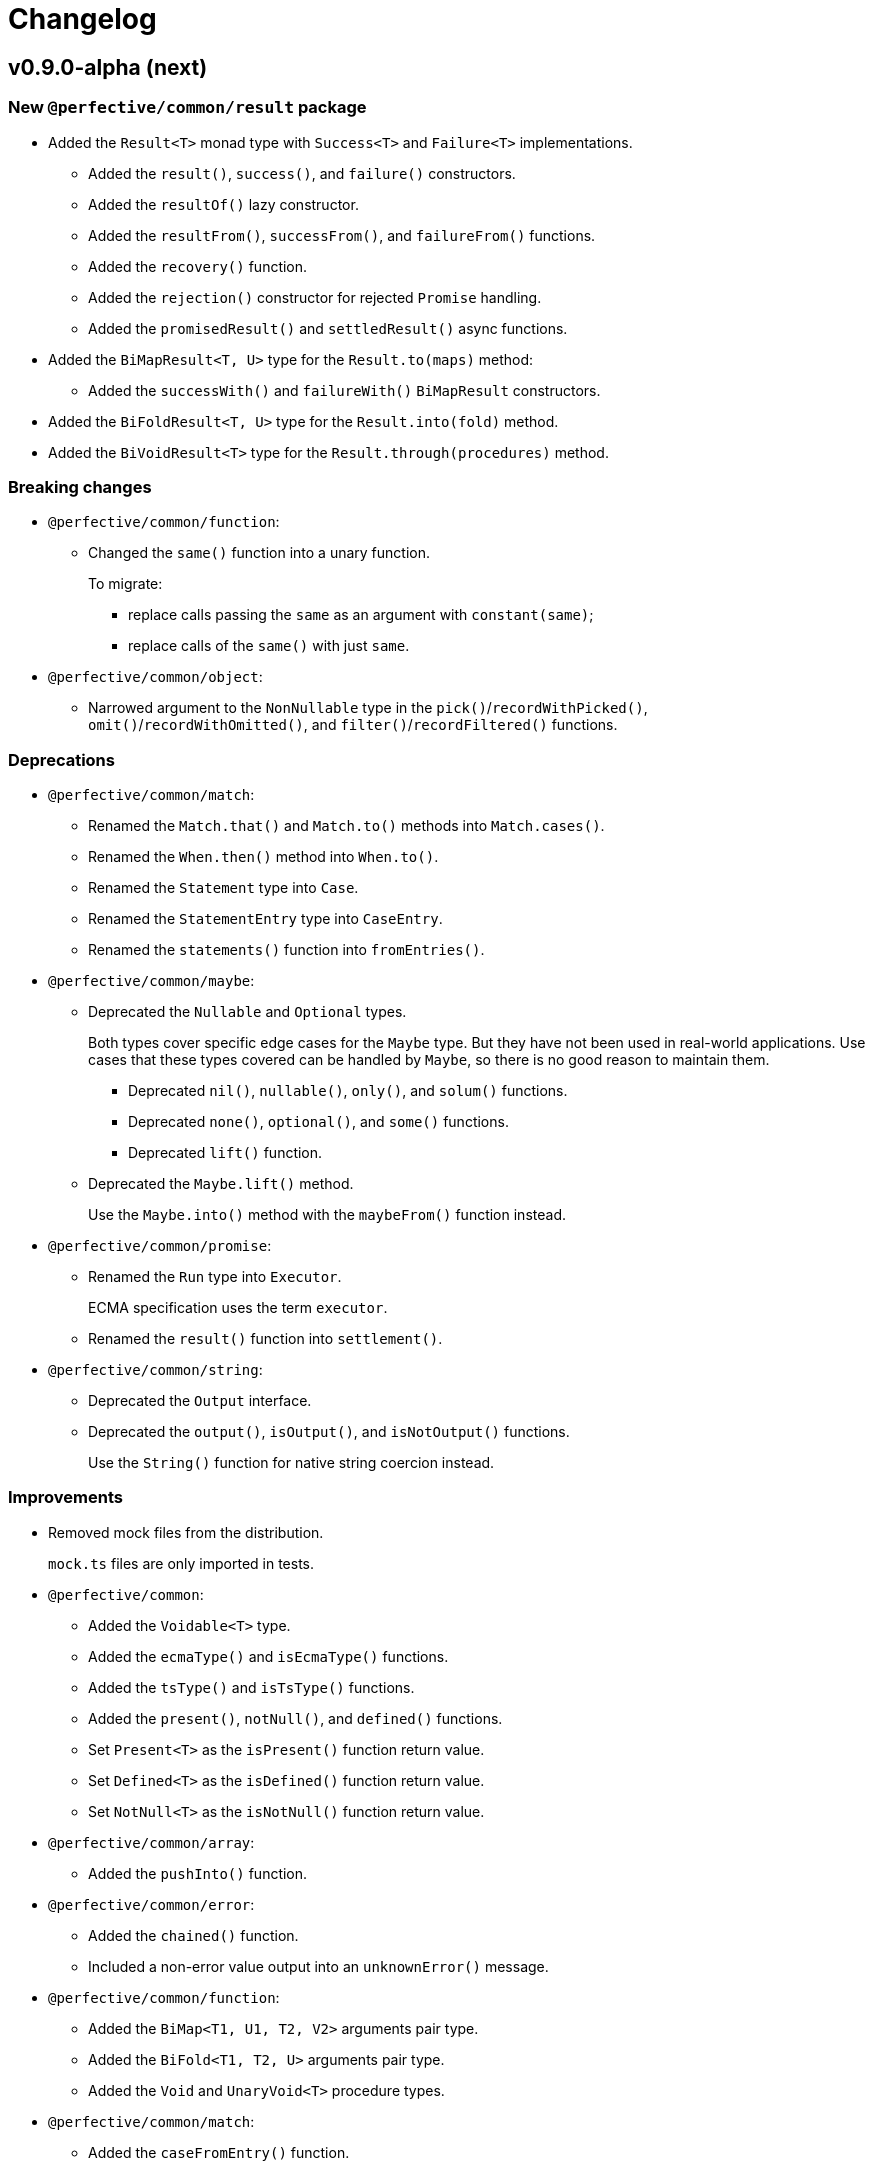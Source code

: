 = Changelog

== v0.9.0-alpha (next)

=== New `@perfective/common/result` package

* Added the `Result<T>` monad type with `Success<T>` and `Failure<T>` implementations.
** Added the `result()`, `success()`, and `failure()` constructors.
** Added the `resultOf()` lazy constructor.
** Added the `resultFrom()`, `successFrom()`, and `failureFrom()` functions.
** Added the `recovery()` function.
** Added the `rejection()` constructor for rejected `Promise` handling.
** Added the `promisedResult()` and `settledResult()` async functions.
* Added the `BiMapResult<T, U>` type for the `Result.to(maps)` method:
** Added the `successWith()` and `failureWith()` `BiMapResult` constructors.
* Added the `BiFoldResult<T, U>` type for the `Result.into(fold)` method.
* Added the `BiVoidResult<T>` type for the `Result.through(procedures)` method.


=== Breaking changes

* `@perfective/common/function`:
** Changed the `same()` function into a unary function.
+
To migrate:
+
*** replace calls passing the `same` as an argument with `constant(same)`;
*** replace calls of the `same()` with just `same`.
+
* `@perfective/common/object`:
** Narrowed argument to the `NonNullable` type in the
`pick()`/`recordWithPicked()`, `omit()`/`recordWithOmitted()`, and `filter()`/`recordFiltered()` functions.


=== Deprecations

* `@perfective/common/match`:
** Renamed the `Match.that()` and `Match.to()` methods into `Match.cases()`.
** Renamed the `When.then()` method into `When.to()`.
** Renamed the `Statement` type into `Case`.
** Renamed the `StatementEntry` type into `CaseEntry`.
** Renamed the `statements()` function into `fromEntries()`.
+
* `@perfective/common/maybe`:
** Deprecated the `Nullable` and `Optional` types.
+
Both types cover specific edge cases for the `Maybe` type.
But they have not been used in real-world applications.
Use cases that these types covered can be handled by `Maybe`,
so there is no good reason to maintain them.
+
*** Deprecated `nil()`, `nullable()`, `only()`, and `solum()` functions.
*** Deprecated `none()`, `optional()`, and `some()` functions.
*** Deprecated `lift()` function.
+
** Deprecated the `Maybe.lift()` method.
+
Use the `Maybe.into()` method with the `maybeFrom()` function instead.
+
* `@perfective/common/promise`:
** Renamed the `Run` type into `Executor`.
+
ECMA specification uses the term `executor`.
+
** Renamed the `result()` function into `settlement()`.
+
* `@perfective/common/string`:
** Deprecated the `Output` interface.
** Deprecated the `output()`, `isOutput()`, and `isNotOutput()` functions.
+
Use the `String()` function for native string coercion instead.


=== Improvements

* Removed mock files from the distribution.
+
`mock.ts` files are only imported in tests.
+
* `@perfective/common`:
** Added the `Voidable<T>` type.
** Added the `ecmaType()` and `isEcmaType()` functions.
** Added the `tsType()` and `isTsType()` functions.
** Added the `present()`, `notNull()`, and `defined()` functions.
** Set `Present<T>` as the `isPresent()` function return value.
** Set `Defined<T>` as the `isDefined()` function return value.
** Set `NotNull<T>` as the `isNotNull()` function return value.
+
* `@perfective/common/array`:
** Added the `pushInto()` function.

* `@perfective/common/error`:
** Added the `chained()` function.
** Included a non-error value output into an `unknownError()` message.
+
* `@perfective/common/function`:
** Added the `BiMap<T1, U1, T2, V2>` arguments pair type.
** Added the `BiFold<T1, T2, U>` arguments pair type.
** Added the `Void` and `UnaryVoid<T>` procedure types.
+
* `@perfective/common/match`:
** Added the `caseFromEntry()` function.
+
* `@perfective/common/maybe`:
** Added `Maybe.into(reduce)` method and `into(reduce)` function.
** Added `maybeFrom()` and `justFrom()` functions.
** Narrowed signatures for the `maybe()` function.
+
When a function is given an always present value, it will return `Just<T>`,
and for always absent values, it will return `Nothing<T>`.
+
** Added JSDocs for the `Maybe` type methods.
** Changed error messages for absent values in `Just`.
** Switch to `extends` instead of `implements` in `Maybe`
+
Otherwise, the `Maybe` type is compiled as an interface and cannot be checked with the `instance of` in runtime.
+
* `@perfective/common/object`:
** Added the `hasMethod()` and `hasNoMethod()` functions.
** Changed the `isRecord()` predicate to be a type guard.
** Marked property definition in the `ObjectWithUndefined` type as optional.
+
Required to work with `exactOptionalPropertyTypes: true`.
Otherwise, an object with a never defined property cannot be assigned to an object with a property set to undefined.
+
The type guard is not yet strict enough, but it is better than just a predicate.
+
* `@perfective/common/promise`:
** Added the `Resolvable` shortcut type.
** Added the `OnFulfilled` and `OnRejected` types.
** Added the `fulfilled()` and `rejected()` functions.
** Added the `settled()` function.


== v8.0.3

=== Fixes

* Update `@perfective/common/maybe` package https://github.com/perfective/ts.common/blob/main/src/maybe/index.adoc[documentation].


== v8.0.2

=== Fixes

* Move the `"types"` field to be the first one in the `"exports"`.
+
https://devblogs.microsoft.com/typescript/announcing-typescript-4-7/#package-json-exports-imports-and-self-referencing[`"types"` condition should be first in `"exports"`].


== v8.0.1

=== Fixes

* Add type definitions files for sub-packages.
+
Types definitions https://devblogs.microsoft.com/typescript/announcing-typescript-4-7/#package-json-exports-imports-and-self-referencing[have to be provided] since TypeScript 4.7.


== v0.8.0

=== Breaking changes

* Renamed `@perfective/common/fp` into `@perfective/common/function`;
* Renamed `@perfective/common/real` into `@perfective/common/number`;
* Extracted `Proposition` and `Predicate` types
from `@perfective/common/fp` into `@perfective/common/boolean`;
* Extracted `Promise` functions
from `@perfective/common/maybe` into `@perfective/common/promise`;
* Moved `@perfective/common/value` into `@perfective/common`;
* Moved `TypeGuard` and `Instance` types
from `@perfective/common/fp` into `@perfective/common`;
* Moved `Enum` from `@perfective/common/real` into `@perfective/common/object`;
* Removed `@perfective/common/identity`.


== v0.7.0

* Merged into `@perfective/common` and deprecated micro-packages:
** `@perfective/array` (`v0.4.0`) is now `@perfective/common/array`;
** `@perfective/error` (`v0.3.0`) is now `@perfective/common/error`;
** `@perfective/fp` (`v0.6.0`) is now `@perfective/common/fp`;
** `@perfective/identity` (`v0.2.0`) is now `@perfective/common/identity`;
** `@perfective/match` (`v0.3.0`) is now `@perfective/common/match`;
** `@perfective/maybe` (`v0.6.0`) is now `@perfective/common/maybe`;
** `@perfective/object` (`v0.4.0`) is now `@perfective/common/object`;
** `@perfective/real` (`v0.6.0`) is now `@perfective/common/real`;
** `@perfective/string` (`v0.3.0`) is now `@perfective/common/string`;
** `@perfective/value` (`v0.3.0`) is now `@perfective/common/value`.
